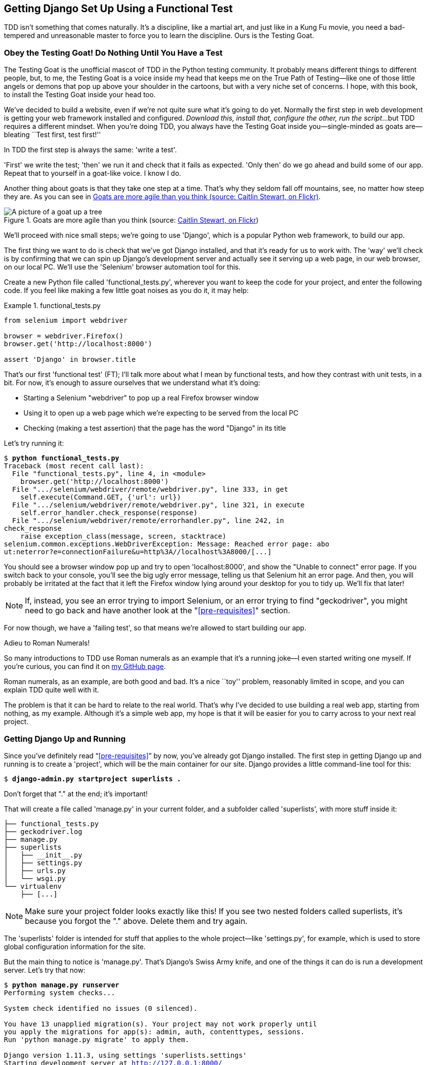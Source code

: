 [[chapter_01]]
Getting Django Set Up Using a [keep-together]#Functional Test#
--------------------------------------------------------------

TDD isn't something that comes naturally. It's a
discipline, like a martial art, and just like in a Kung Fu movie, you
need a bad-tempered and unreasonable master to force you to learn the 
discipline.  Ours is the Testing Goat.


Obey the Testing Goat! Do Nothing Until You Have a Test
~~~~~~~~~~~~~~~~~~~~~~~~~~~~~~~~~~~~~~~~~~~~~~~~~~~~~~~


((("Testing Goat", "defined")))The
Testing Goat is the unofficial mascot of TDD in the Python testing
community.  It probably means different things to different people, but, to me,
the Testing Goat is a voice inside my head that keeps me on the True Path of
Testing--like one of those little angels or demons that pop up above your
shoulder in the cartoons, but with a very niche set of concerns. I hope, with
this book, to install the Testing Goat inside your head too.

We've decided to build a website, even if we're not quite sure what it's 
going to do yet. Normally the first step in web development is getting
your web framework installed and configured. __Download this, install that,
configure the other, run the script__...but TDD requires a different mindset.
When you're doing TDD, you always have the Testing Goat inside you--single-minded as goats are--bleating ``Test first, test first!''

In TDD the first step is always the same: 'write a test'.  

'First' we write the test; 'then' we run it and check that it fails as
expected.  'Only then' do we go ahead and build some of our app.  Repeat
that to yourself in a goat-like voice.  I know I do.

Another thing about goats is that they take one step at a time.  That's why
they seldom fall off mountains, see, no matter how steep they are.  As you 
can see in <<tree_goat>>.

[[tree_goat]]
.Goats are more agile than you think (source: http://www.flickr.com/photos/caitlinstewart/2846642630/[Caitlin Stewart, on Flickr])
image::images/twp2_0101.png["A picture of a goat up a tree", scale="50"]


We'll proceed with nice small steps; we're going to use 'Django', which is
a popular Python web framework, to build our app. 


((("Django framework", "set up", id="DJFsetup01")))The
first thing we want to do is check that we've got Django installed, and
that it's ready for us to work with. The 'way' we'll check is by confirming
that we can spin up Django's development server and actually see it serving up
a web page, in our web browser, on our local PC. We'll use the 'Selenium'
browser automation tool for this.

[[first-FT]]
((("functional tests (FTs)", "creating")))Create
a new Python file called 'functional_tests.py', wherever you want to
keep the code for your project, and enter the following code.  If you feel like
making a few little goat noises as you do it, it may help:

[role="sourcecode"]
.functional_tests.py
====
[source,python]
----
from selenium import webdriver

browser = webdriver.Firefox()
browser.get('http://localhost:8000')

assert 'Django' in browser.title
----
====



That's our first 'functional test' (FT); I'll talk more about what I mean by
functional tests, and how they contrast with unit tests, in a bit.  For now, it's enough
to assure ourselves that we understand what it's doing: 

- Starting a Selenium "webdriver" to pop up a real Firefox browser window

- Using it to open up a web page which we're expecting to be served from
  the local PC

- Checking (making a test assertion) that the page has the word "Django" in
  its title

Let's try running it:


[subs="specialcharacters,macros"]
----
$ pass:quotes[*python functional_tests.py*]
Traceback (most recent call last):
  File "functional_tests.py", line 4, in <module>
    browser.get('http://localhost:8000')
  File ".../selenium/webdriver/remote/webdriver.py", line 333, in get
    self.execute(Command.GET, {'url': url})
  File ".../selenium/webdriver/remote/webdriver.py", line 321, in execute
    self.error_handler.check_response(response)
  File ".../selenium/webdriver/remote/errorhandler.py", line 242, in
check_response
    raise exception_class(message, screen, stacktrace)
selenium.common.exceptions.WebDriverException: Message: Reached error page: abo
ut:neterror?e=connectionFailure&u=http%3A//localhost%3A8000/[...]
----

You should see a browser window pop up and try to open 'localhost:8000', and
show the "Unable to connect" error page.  If you switch back to your console,
you'll see the big ugly error message, telling us that Selenium hit
an error page. And then, you will probably be irritated at the fact that it
left the Firefox window lying around your desktop for you to tidy up.  We'll
fix that later!

NOTE: If, instead, you see an error trying to import Selenium, or an error
    trying to find "geckodriver", you might need
    to go back and have another look at the "<<pre-requisites>>" section.

For now though, we have a 'failing test', so that means we're allowed to start 
building our app.

//TODO: just remove this?
[role="pagebreak-before less_space"]
.Adieu to Roman Numerals!
*******************************************************************************
So many introductions to TDD use Roman numerals as an example that it's a
running joke--I even started writing one myself. If you're curious, you can
find it on https://github.com/hjwp/tdd-roman-numeral-calculator/[my GitHub page].

Roman numerals, as an example, are both good and bad.  It's a nice ``toy''
problem, reasonably limited in scope, and you can explain TDD quite well with
it.

The problem is that it can be hard to relate to the real world.  That's why 
I've decided to use building a real web app, starting from nothing, as my 
example.  Although it's a simple web app, my hope is that it will be easier
for you to carry across to your next real project.
*******************************************************************************


Getting Django Up and Running
~~~~~~~~~~~~~~~~~~~~~~~~~~~~~


((("Django framework", "set up", "project creation")))Since
you've definitely read &#x201c;<<pre-requisites>>&#x201d; by now, you've
already got Django installed.  The first step in getting Django up and running
is to create a 'project', which will be the main container for our site.
Django provides a little command-line tool for this:

[subs="specialcharacters,quotes"]
----
$ *django-admin.py startproject superlists .*
----

Don't forget that "." at the end; it's important!

((("superlists")))That will create a file called 'manage.py' in
your current folder, and a subfolder called 'superlists', with more
stuff inside it:

----
├── functional_tests.py
├── geckodriver.log
├── manage.py
├── superlists
│   ├── __init__.py
│   ├── settings.py
│   ├── urls.py
│   └── wsgi.py
└── virtualenv
    ├── [...]
----

NOTE: Make sure your project folder looks exactly like this!  If you
    see two nested folders called superlists, it's because you forgot the "."
    above.  Delete them and try again.

The 'superlists' folder is intended for stuff that applies to the whole
project--like 'settings.py', for example, which is used to store global
configuration information for the site.

But the main thing to notice is 'manage.py'. That's Django's Swiss Army knife,
and one of the things it can do is run a development server.  Let's try that
now:

[subs="specialcharacters,macros"]
----
$ pass:quotes[*python manage.py runserver*]
Performing system checks...

System check identified no issues (0 silenced).

You have 13 unapplied migration(s). Your project may not work properly until
you apply the migrations for app(s): admin, auth, contenttypes, sessions.
Run 'python manage.py migrate' to apply them.

Django version 1.11.3, using settings 'superlists.settings'
Starting development server at http://127.0.0.1:8000/
Quit the server with CONTROL-C.
----

NOTE: It's safe to ignore that message about "unapplied migrations" for now.
    We'll look at migrations in <<chapter_post_and_database>>.

That's Django's development server now up and running on our machine.

Leave it there and open another command shell.  Navigate to your project
folder, activate your virtualenv, and then try running our test again:

[subs="specialcharacters,macros"]
----
$ pass:quotes[*python functional_tests.py*]
$ 
----

TIP: If you see an error saying "no module named selenium", you've
    forgotten to activate your virtualenv. Check the <<pre-requisites>> section again
    if you need to.

Not much action on the command line, but you should notice two things: firstly,
there was no ugly `AssertionError` and secondly, the Firefox window that
Selenium popped up had a different-looking page on it.


Well, it may not look like much, but that was our first ever passing test!
Hooray!

If it all feels a bit too much like magic, like it wasn't quite real, why not
go and take a look at the dev server manually, by opening a web browser
yourself and visiting pass:[<em>http://localhost:8000</em>]?  You should see something like
<<it_worked_screenshot>>.

You can quit the development server now if you like, back in the original
shell, using Ctrl-C.

[[it_worked_screenshot]]
.It worked!
image::images/twp2_0102.png["Screenshot of Django It Worked screen"]


Starting a Git Repository
~~~~~~~~~~~~~~~~~~~~~~~~~

((("Git", "starting repositories")))((("version control systems (VCSs)", seealso="Git")))There's
one last thing to do before we finish the chapter: start to commit our
work to a 'version control system' (VCS).  If you're an experienced programmer
you don't need to hear me preaching about version control, but if you're new to
it please believe me when I say that VCS is a must-have.  As soon as your
project gets to be more than a few weeks old and a few lines of code, having a
tool available to look back over old versions of code, revert changes, explore
new ideas safely, even just as a backup...boy. TDD goes hand in hand with
version control, so I want to make sure I impart how it fits into the workflow.

So, our first commit! If anything it's a bit late; shame on us. We're using
'Git' as our VCS, &rsquo;cos it's the best.  


Let's start by doing the `git init` to start the repository:

[subs="specialcharacters,quotes"]
----
$ *ls*
db.sqlite3
functional_tests.py
geckodriver.log
manage.py
superlists
virtualenv

$ *git init .*
Initialised empty Git repository in ...python-tdd-book/.git/
----


.Our Working Directory Is Always the Folder that Contains _manage.py_
******************************************************************************
We'll be using this same folder throughout the book as our working
directory--if in doubt, it's the one that contains _manage.py_.

(For simplicity, in my command listings, I'll always show it as
'...python-tdd-book/', although it will probably actually be something like
'/home/kind-reader-username/my-python-projects/python-tdd-book/'.)

Whenever I show a command to type in, it will assume we're in this directory.
Similarly, if I mention a path to a file, it will be relative to this
directory.  So for example, 'superlists/settings.py' means the 'settings.py'
inside the 'superlists' folder.

******************************************************************************


((("Git", "commits")))Now
let's take a look and see what files we want to commit:

[subs="specialcharacters,quotes"]
----
$ *ls*
db.sqlite3
functional_tests.py
geckodriver.log
manage.py
superlists
virtualenv
----

There are a few things in here that we _don't_ want under version control:
_db.sqlite3_ is the database file, _geckodriver.log_ contains Selenium
debug output, and finally our virtualenv shouldn't be in git either.
We'll add all of them to a special file called '.gitignore' which, um, tells
Git what to ignore:

[subs="specialcharacters,quotes"]
----
$ *echo "db.sqlite3" >> .gitignore*
$ *echo "geckodriver.log" >> .gitignore*
$ *echo "virtualenv" >> .gitignore*
----

Next we can add the rest of the contents of the current folder, ".":

[subs="specialcharacters,macros"]
----
$ pass:quotes[*git add .*]
$ pass:quotes[*git status*]
On branch master

Initial commit

Changes to be committed:
  (use "git rm --cached <file>..." to unstage)

        new file:   .gitignore
        new file:   functional_tests.py
        new file:   manage.py
        new file:   superlists/__init__.py
        new file:   superlists/__pycache__/__init__.cpython-36.pyc
        new file:   superlists/__pycache__/settings.cpython-36.pyc
        new file:   superlists/__pycache__/urls.cpython-36.pyc
        new file:   superlists/__pycache__/wsgi.cpython-36.pyc
        new file:   superlists/settings.py
        new file:   superlists/urls.py
        new file:   superlists/wsgi.py
----

Oops!  We've got a bunch of '.pyc' files in there; it's pointless to
commit those.  Let's remove them from Git and add them to
'.gitignore' too:


[subs="specialcharacters,macros"]
----
$ pass:[<strong>git rm -r --cached superlists/__pycache__</strong>]
rm 'superlists/__pycache__/__init__.cpython-36.pyc'
rm 'superlists/__pycache__/settings.cpython-36.pyc'
rm 'superlists/__pycache__/urls.cpython-36.pyc'
rm 'superlists/__pycache__/wsgi.cpython-36.pyc'
$ pass:[<strong>echo "__pycache__" >> .gitignore</strong>]
$ pass:[<strong>echo "*.pyc" >> .gitignore</strong>]
----

Now let's see where we are... (You'll see I'm using `git status` a lot--so
much so that I often alias it to `git st`...I'm not telling you how to do
that though; I leave you to discover the secrets of Git aliases on your own!):


[subs="specialcharacters,macros"]
----
$ pass:[<strong>git status</strong>]
On branch master

Initial commit

Changes to be committed:
  (use "git rm --cached <file>..." to unstage)

        new file:   .gitignore
        new file:   functional_tests.py
        new file:   manage.py
        new file:   superlists/__init__.py
        new file:   superlists/settings.py
        new file:   superlists/urls.py
        new file:   superlists/wsgi.py

Changes not staged for commit:
  (use "git add <file>..." to update what will be committed)
  (use "git checkout -- <file>..." to discard changes in working directory)

        modified:   .gitignore
----

Looking good--we're ready to do our first commit!

[subs="specialcharacters,quotes"]
----
$ *git add .gitignore*
$ *git commit*
----

When you type `git commit`, it will pop up an editor window for you to write
your commit message in.  Mine looked like 
<<first_git_commit>>.footnote:[Did vi pop up and you had no idea what to do?
Or did you see a message about account identity and `git config --global
user.username`? Go and take another look at &#x201c;<<pre-requisites>>&#x201d;; there are some
brief instructions.]

[[first_git_commit]]
.First Git commit
image::images/twp2_0103.png["Screenshot of git commit vi window"]


NOTE: If you want to really go to town on Git, this is the time to also learn
    about how to push your work to a cloud-based VCS hosting service, like
    GitHub or Bitbucket.  They'll be useful if you think you want to follow
    along with this book on different PCs.  I leave it to you to find out how
    they work; they have excellent documentation. Alternatively, you can wait
    until <<chapter_manual_deployment>> when we'll be using one for deployment.

That's it for the VCS lecture. Congratulations!  You've written a
functional test using Selenium, and you've gotten Django installed and running,
in a certifiable, test-first, goat-approved TDD way.  Give yourself a
well-deserved pat on the back before moving on to <<chapter_02_unittest>>.((("", startref="DJFsetup01")))

